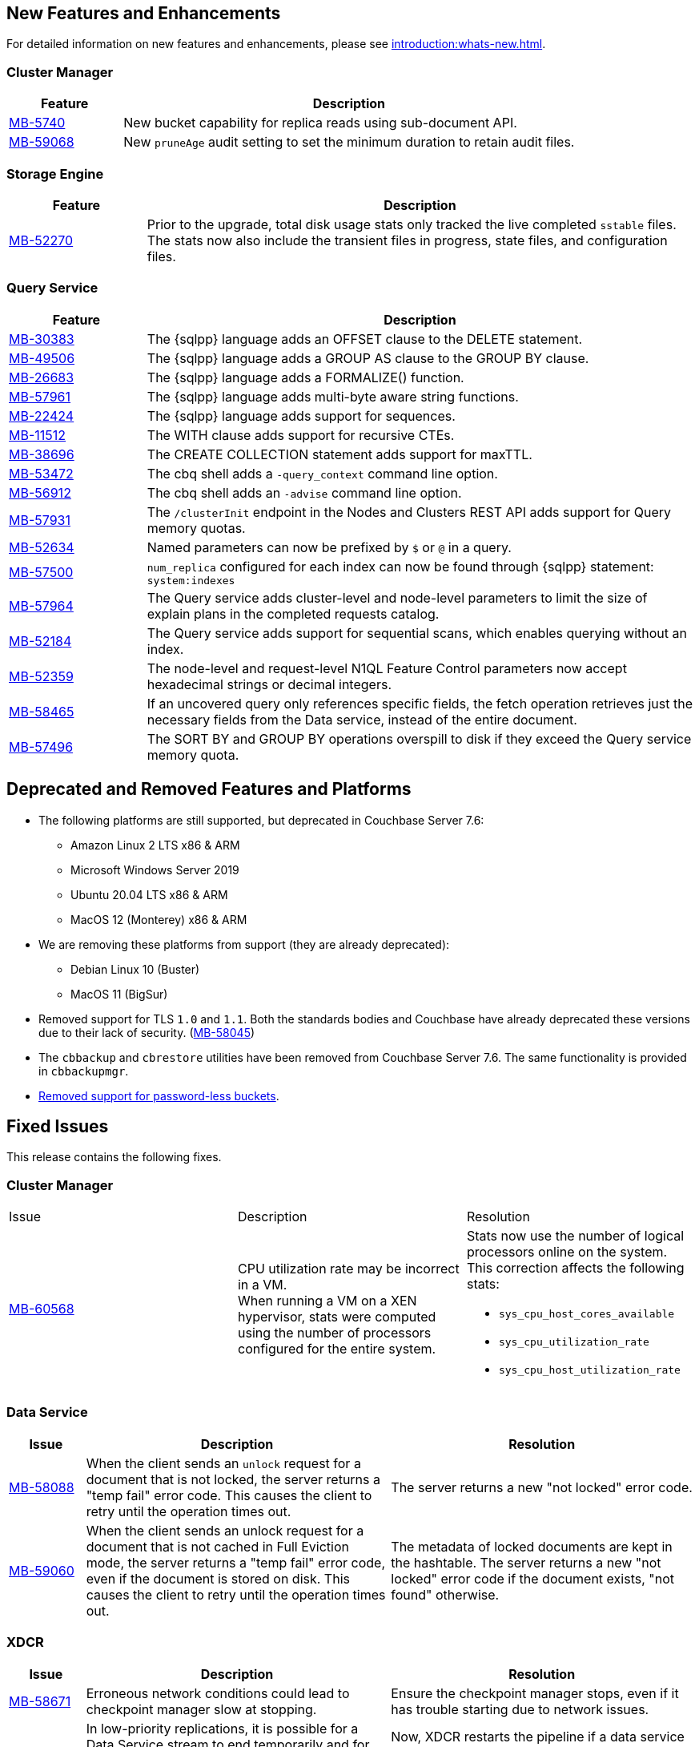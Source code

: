 [#new-features]
== New Features and Enhancements

For detailed information on new features and enhancements, please see xref:introduction:whats-new.adoc[].

=== Cluster Manager


[#table-new-features-760-cluster-manager, cols="10,40"]
|===
|Feature | Description

| https://issues.couchbase.com/browse/MB-57470[MB-5740]
| New bucket capability for replica reads using sub-document API.

| https://issues.couchbase.com/browse/MB-59068[MB-59068]
| New `pruneAge` audit setting to set the minimum duration to retain audit files.

|===

=== Storage Engine

[#table-new-features-760-storage-engine, cols="10,40"]
|===
|Feature | Description

| https://issues.couchbase.com/browse/MB-52270[MB-52270]
| Prior to the upgrade,  total disk usage stats only tracked the live completed `sstable` files. +
The stats now also include the transient files in progress, state files, and configuration files.

|===

=== Query Service

[#table-new-features-760-query-service, cols="10,40"]
|===
|Feature | Description

| https://issues.couchbase.com/browse/MB-30383[MB-30383]
| The {sqlpp} language adds an OFFSET clause to the DELETE statement.

| https://issues.couchbase.com/browse/MB-49506[MB-49506]
| The {sqlpp} language adds a GROUP AS clause to the GROUP BY clause.

| https://issues.couchbase.com/browse/MB-26683[MB-26683]
| The {sqlpp} language adds a FORMALIZE() function.

| https://issues.couchbase.com/browse/MB-57961[MB-57961]
| The {sqlpp} language adds multi-byte aware string functions.

| https://issues.couchbase.com/browse/MB-22424[MB-22424]
| The {sqlpp} language adds support for sequences.

| https://issues.couchbase.com/browse/MB-11512[MB-11512]
| The WITH clause adds support for recursive CTEs.

| https://issues.couchbase.com/browse/MB-38696[MB-38696]
| The CREATE COLLECTION statement adds support for maxTTL.

| https://issues.couchbase.com/browse/MB-53472[MB-53472]
| The cbq shell adds a `-query_context` command line option.

| https://issues.couchbase.com/browse/MB-56912[MB-56912]
| The cbq shell adds an `-advise` command line option.

| https://issues.couchbase.com/browse/MB-57931[MB-57931]
| The `/clusterInit` endpoint in the Nodes and Clusters REST API adds support for Query memory quotas.

| https://issues.couchbase.com/browse/MB-52634[MB-52634]
| Named parameters can now be prefixed by `$` or `@` in a query.

| https://issues.couchbase.com/browse/MB-57500[MB-57500]
| `num_replica` configured for each index can now be found through {sqlpp} statement: `system:indexes`

| https://issues.couchbase.com/browse/MB-57964[MB-57964]
| The Query service adds cluster-level and node-level parameters to limit the size of explain plans in the completed requests catalog.

| https://issues.couchbase.com/browse/MB-52184[MB-52184]
| The Query service adds support for sequential scans, which enables querying without an index.

| https://issues.couchbase.com/browse/MB-52359[MB-52359]
| The node-level and request-level N1QL Feature Control parameters now accept hexadecimal strings or decimal integers.

| https://issues.couchbase.com/browse/MB-58465[MB-58465]
| If an uncovered query only references specific fields, the fetch operation retrieves just the necessary fields from the Data service, instead of the entire document.

| https://issues.couchbase.com/browse/MB-57496[MB-57496]
| The SORT BY and GROUP BY operations overspill to disk if they exceed the Query service memory quota.

|===

[#deprecated-features-and-platforms-760]
== Deprecated and Removed Features and Platforms


* The following platforms are still supported, but
deprecated in Couchbase Server{nbsp}7.6:

** Amazon Linux 2 LTS x86 & ARM
** Microsoft Windows Server 2019
** Ubuntu 20.04 LTS x86 & ARM
** MacOS 12 (Monterey) x86 & ARM

* We are removing these platforms from support (they are already deprecated):

** Debian Linux 10 (Buster)
** MacOS 11 (BigSur)

* Removed support for TLS `1.0` and `1.1`. Both the standards bodies and Couchbase have already deprecated these versions due to their lack of security. (https://issues.couchbase.com/browse/MB-58045[MB-58045])

* The `cbbackup` and `cbrestore` utilities have been removed from Couchbase Server{nbsp}7.6. The same functionality is provided in `cbbackupmgr`.

* <<passwordless-deprecated,Removed support for password-less buckets>>.

[#fixed-issues-760]
== Fixed Issues

This release contains the following fixes.


=== Cluster Manager

[#table-fixed-issues-76-cluster-manager,cols="10,40,40]
|===

|Issue | Description | Resolution

| https://issues.couchbase.com/browse/MB-60568[MB-60568]
| CPU utilization rate may be incorrect in a VM. +
When running a VM on a XEN hypervisor,
stats were computed using the number of processors configured for the entire system.
a| Stats now use the number of logical processors online on the system. This correction affects the following stats:

* `sys_cpu_host_cores_available`
* `sys_cpu_utilization_rate`
* `sys_cpu_host_utilization_rate`

|===


=== Data Service
[#table-fixed-issues-data-service, cols="10,40,40"]

|===
|Issue | Description | Resolution

| https://issues.couchbase.com/browse/MB-58088[MB-58088]
| When the client sends an `unlock` request for a document that is not locked, the server returns a "temp fail" error code. This causes the client to retry until the operation times out.
| The server returns a new "not locked" error code.


| https://issues.couchbase.com/browse/MB-59060[MB-59060]
| When the client sends an unlock request for a document that is not cached in Full Eviction mode, the server returns a "temp fail" error code, even if the document is stored on disk. This causes the client to retry until the operation times out.
| The metadata of locked documents are kept in the hashtable. The server returns a new "not locked" error code if the document exists, "not found" otherwise.

|===

=== XDCR
[#table-fixed-issues-76-xdcr, cols="10,40,40"]
|===
|Issue | Description | Resolution

| https://issues.couchbase.com/browse/MB-58671[MB-58671]
| Erroneous network conditions could lead to checkpoint manager slow at stopping.
| Ensure the checkpoint manager stops, even if it has trouble starting due to network issues.

| https://issues.couchbase.com/browse/MB-59233[MB-59233]
| In low-priority replications, it is possible for a Data Service stream to end temporarily and for XDCR to not handle it correctly. This will lead to a hung replication.
| Now, XDCR restarts the pipeline if a data service stream ends. +
  This ensures replication continues.

| https://issues.couchbase.com/browse/MB-59320[MB-59320]
|  Race condition in starting and stopping XDCR source nozzle could lead to a memory leak
| Fixed the race condition

| https://issues.couchbase.com/browse/MB-59416[MB-59416]
|  If the Bandwidth throttler is used, race condition may occur during pipeline shutdown where the `Out` nozzle is unable to exit
| Fix race condition during shutdown to ensure out nozzle closes properly.

| https://issues.couchbase.com/browse/MB-59499[MB-59499]
| In a slow running backfill replication, XDCR could be too aggressive in restarting pipelines.
| Ensure XDCR does not restart backfill pipelines if some progress is observed periodically.

| https://issues.couchbase.com/browse/MB-59669[MB-59669]
|  If a replication is idle without mutations, XDCR is unable to detect that a target bucket failover occurred.
| Ensure target-side failover detection takes place, even if the source has no incoming mutations

| https://issues.couchbase.com/browse/MB-59745[MB-59745]
| When a target document is locked, and a non-optimistic LWW replication is taking place, XDCR will retrieve a "locked CAS" of maxUint. This will cause the source mutation to lose, and lead to scenarios where the mutation is not replicated, even if it should have won conflict resolution.
| XDCR will retry conflict resolution for the duration that the document is locked in pessimistic replication. This will ensure that a valid CAS is used for source-side conflict resolution.

|===


=== Query Service

[#table-fixed-issues-76-query-service, cols="10,40,40"]
|===
|Issue | Description | Resolution

| [[passwordless-deprecated]] https://issues.couchbase.com/browse/MB-39484[MB-39484]
|  {sqlpp} will not support operations on legacy buckets without password specification.
| Users must  authenticate first to connect  to the query service and execute any SQL statement.

| https://issues.couchbase.com/browse/MB-58648[MB-58648]
| Observed a memory leak with multiple executions of the same UDF function.
| Fix the condition whereby UDF functions are being re-loaded into cache from storage every time the function is executed.

| https://issues.couchbase.com/browse/MB-59501[MB-59501]
| The system catalog allows users to see items without RBAC authentication or authorization.
| Valid RBAC permissions are required to query the system catalog, and to view items stored in the catalog.
|===


=== Index Service

[#table-fixed-issues-76-index-service, cols="10,40,40"]
|===
|Issue | Description | Resolution

| https://issues.couchbase.com/browse/MB-59138[MB-59138]
| The system did not support nested flattened array indexes when an entry was missing in nested arrays.
| The system now correctly expands null or missing entries for nested arrays.

|===

=== Search Service
[#table-fixed-issues-76-search-service, cols="10,40,40"]
|===
|Issue | Description | Resolution

| https://issues.couchbase.com/browse/MB-57657[MB-57657]
a| When running non-analytic queries from {sqlpp} there was an expectation to use the keyword analyzer. If the user specified any other analyzer, then the analyzer expectation was not met, leading to the error: `No index available on keyspace`. +

The non-analytical queries are:

* TermQuery
* PhraseQuery
* MultiPhraseQuery
* FuzzyQuery
* PrefixQuery
* RegexpQuery
* WildcardQuery
|  This restriction has been lifted in 7.6.0. +
The user will now be able to run queries via {sqlpp} without having to run the keyword analyzer.

| https://issues.couchbase.com/browse/MB-59858[MB-59858]
| When a Search index name is too long, the index silently fails to ingest documents.
|The UI will now flag instances where the chosen index name is too long.

| https://issues.couchbase.com/browse/MB-60718[MB-60718]
| Index alias queries not returning cumulative (duplicate) results from its targets.
| The fix prevents cyclic lockups within aliased index targets (aliases with the same targets pointing to each other to an infinite depth). +
 The service also de-duplicates index targets.

|===

=== Tools

[#table-fixed-issues-76-tools, cols="10,40,40"]
|===
|Issue | Description | Resolution

| https://issues.couchbase.com/browse/MB-57988[MB-57988]
| `cli` should allow modifying existing collection's maxTTL
| The Couchbase CLI has been extended to allow the maxTTL (maximum time-to-live)  to be modified for a collection.
|===

[#known-issues-760]
== Known Issues

This release contains the following known issues.

=== Index Service

[#table-known-issues-760-index-service, cols="1,2,2"]
|===
|Issue | Description | Workaround

| https://issues.couchbase.com/browse/MB-59988[MB-59988]
| [TBA]
| [TBA]

|===

=== Tools

[#table-known-issues-760-tools, cols="1,2,2"]
|===
|Issue | Description | Workaround

| https://issues.couchbase.com/browse/MB-59352[MB-59352]
| The Couchbase Server UI does not carry out a signature validation on loading an XML file. +
Therefore, the UI should disable the `Validate metadata using trusted fingerprints` checkbox if `Metadata from file` is selected. +
Additionally, when taking metadate from a file, the UI does not require the `Verify remote peer` and `CA Certificates` options.
| The options do not affect the UI operation. A future release will disable them for loaded XML files.
|===





